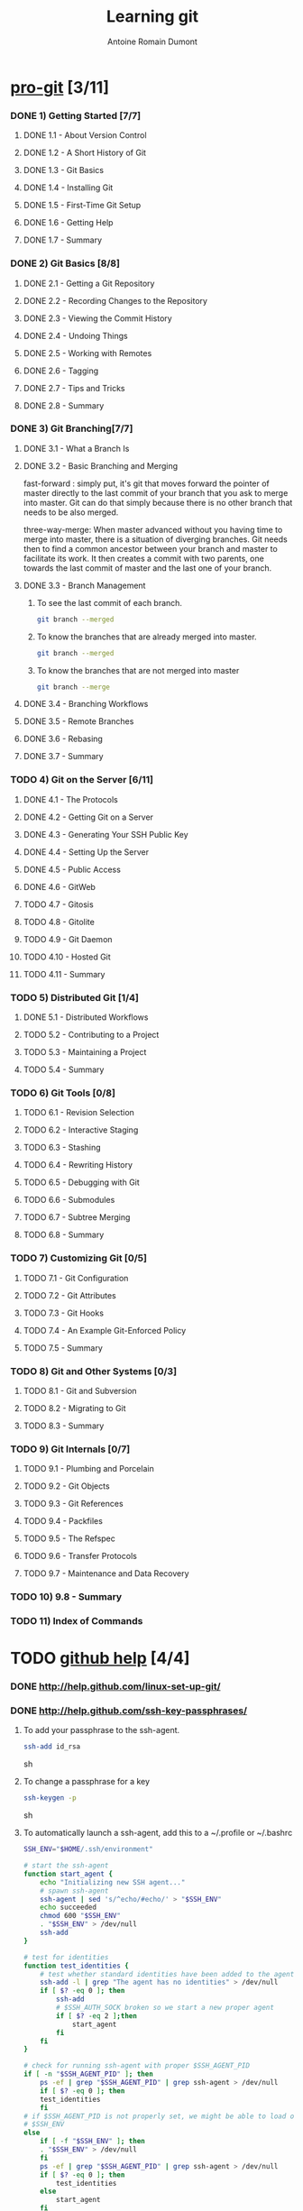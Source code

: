 #+Title: Learning git
#+author: Antoine Romain Dumont
#+STARTUP: indent
#+STARTUP: hidestars odd

* [[http://progit.org/book/][pro-git]] [3/11]
*** DONE 1) Getting Started [7/7]
***** DONE 1.1 - About Version Control
***** DONE 1.2 - A Short History of Git
***** DONE 1.3 - Git Basics
***** DONE 1.4 - Installing Git
***** DONE 1.5 - First-Time Git Setup
***** DONE 1.6 - Getting Help
***** DONE 1.7 - Summary
*** DONE 2) Git Basics [8/8]
***** DONE 2.1 - Getting a Git Repository
***** DONE 2.2 - Recording Changes to the Repository
***** DONE 2.3 - Viewing the Commit History
***** DONE 2.4 - Undoing Things
***** DONE 2.5 - Working with Remotes
***** DONE 2.6 - Tagging
***** DONE 2.7 - Tips and Tricks
***** DONE 2.8 - Summary
*** DONE 3) Git Branching[7/7]
***** DONE 3.1 - What a Branch Is
***** DONE 3.2 - Basic Branching and Merging
fast-forward : simply put, it's git that moves forward the pointer of
master directly to the last commit of your branch that you ask to
merge into master. Git can do that simply because there is no other
branch that needs to be also merged.

three-way-merge: When master advanced without you having time to
merge into master, there is a situation of diverging branches. 
Git needs then to find a common ancestor between your branch and
master to facilitate its work.  It then creates a commit with two
parents, one towards the last commit of master and the last one of
your branch.
***** DONE 3.3 - Branch Management
******* To see the last commit of each branch.
#+BEGIN_SRC sh
git branch --merged
#+END_SRC
******* To know the branches that are already merged into master.
#+BEGIN_SRC sh
git branch --merged
#+END_SRC
******* To know the branches that are not merged into master
#+BEGIN_SRC sh
git branch --merge
#+END_SRC

***** DONE 3.4 - Branching Workflows
***** DONE 3.5 - Remote Branches
***** DONE 3.6 - Rebasing
***** DONE 3.7 - Summary
*** TODO 4) Git on the Server [6/11]
***** DONE 4.1 - The Protocols
***** DONE 4.2 - Getting Git on a Server
***** DONE 4.3 - Generating Your SSH Public Key
***** DONE 4.4 - Setting Up the Server
***** DONE 4.5 - Public Access
***** DONE 4.6 - GitWeb
***** TODO 4.7 - Gitosis
***** TODO 4.8 - Gitolite
***** TODO 4.9 - Git Daemon
***** TODO 4.10 - Hosted Git
***** TODO 4.11 - Summary
*** TODO 5) Distributed Git [1/4]
***** DONE 5.1 - Distributed Workflows
***** TODO 5.2 - Contributing to a Project
***** TODO 5.3 - Maintaining a Project
***** TODO 5.4 - Summary
*** TODO 6) Git Tools [0/8]
***** TODO 6.1 - Revision Selection
***** TODO 6.2 - Interactive Staging
***** TODO 6.3 - Stashing
***** TODO 6.4 - Rewriting History
***** TODO 6.5 - Debugging with Git
***** TODO 6.6 - Submodules
***** TODO 6.7 - Subtree Merging
***** TODO 6.8 - Summary
*** TODO 7) Customizing Git [0/5]
***** TODO 7.1 - Git Configuration
***** TODO 7.2 - Git Attributes
***** TODO 7.3 - Git Hooks
***** TODO 7.4 - An Example Git-Enforced Policy
***** TODO 7.5 - Summary
*** TODO 8) Git and Other Systems [0/3]
***** TODO 8.1 - Git and Subversion
***** TODO 8.2 - Migrating to Git
***** TODO 8.3 - Summary
*** TODO 9) Git Internals [0/7]
***** TODO 9.1 - Plumbing and Porcelain
***** TODO 9.2 - Git Objects
***** TODO 9.3 - Git References
***** TODO 9.4 - Packfiles
***** TODO 9.5 - The Refspec
***** TODO 9.6 - Transfer Protocols
***** TODO 9.7 - Maintenance and Data Recovery
*** TODO 10) 9.8 - Summary
*** TODO 11) Index of Commands
* TODO [[http://help.github.com][github help]] [4/4]
*** DONE http://help.github.com/linux-set-up-git/
*** DONE http://help.github.com/ssh-key-passphrases/
***** To add your passphrase to the ssh-agent.
#+BEGIN_SRC sh
ssh-add id_rsa
#+END_SRC sh
***** To change a passphrase for a key
#+BEGIN_SRC sh
ssh-keygen -p 
#+END_SRC sh
***** To automatically launch a ssh-agent, add this to a ~/.profile or ~/.bashrc
#+BEGIN_SRC sh
SSH_ENV="$HOME/.ssh/environment"

# start the ssh-agent
function start_agent {
    echo "Initializing new SSH agent..."
    # spawn ssh-agent
    ssh-agent | sed 's/^echo/#echo/' > "$SSH_ENV"
    echo succeeded
    chmod 600 "$SSH_ENV"
    . "$SSH_ENV" > /dev/null
    ssh-add
}

# test for identities
function test_identities {
    # test whether standard identities have been added to the agent already
    ssh-add -l | grep "The agent has no identities" > /dev/null
    if [ $? -eq 0 ]; then
        ssh-add
        # $SSH_AUTH_SOCK broken so we start a new proper agent
        if [ $? -eq 2 ];then
            start_agent
        fi
    fi
}

# check for running ssh-agent with proper $SSH_AGENT_PID
if [ -n "$SSH_AGENT_PID" ]; then
    ps -ef | grep "$SSH_AGENT_PID" | grep ssh-agent > /dev/null
    if [ $? -eq 0 ]; then
	test_identities
    fi
# if $SSH_AGENT_PID is not properly set, we might be able to load one from
# $SSH_ENV
else
    if [ -f "$SSH_ENV" ]; then
	. "$SSH_ENV" > /dev/null
    fi
    ps -ef | grep "$SSH_AGENT_PID" | grep ssh-agent > /dev/null
    if [ $? -eq 0 ]; then
        test_identities
    else
        start_agent
    fi
fi
#+END_SRC
*** DONE http://help.github.com/multiple-ssh-keys/
***** Add a new ssh key
#+BEGIN_SRC sh
ssh-add ~/.ssh/id_rsa_new
#+END_SRC
***** open ~/.ssh/config file to detail which key works where
#+BEGIN_SRC sh
# Default GitHub user (joe)
Host github.com
  HostName github.com
  User git
  IdentityFile /home/tony/.ssh/id_rsa

# Client user (client)
Host github-client
  HostName github.com
  User git
  IdentityFile /home/tony/.ssh/id_rsa_new
#+END_SRC
*** DONE http://help.github.com/ignore-files/
